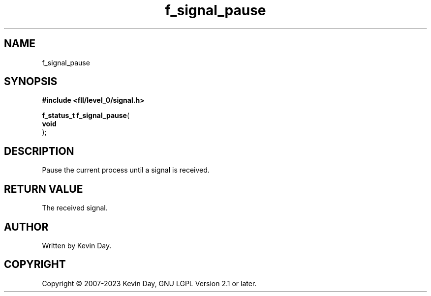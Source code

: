 .TH f_signal_pause "3" "July 2023" "FLL - Featureless Linux Library 0.6.8" "Library Functions"
.SH "NAME"
f_signal_pause
.SH SYNOPSIS
.nf
.B #include <fll/level_0/signal.h>
.sp
\fBf_status_t f_signal_pause\fP(
    \fBvoid     \fP\fI\fP
);
.fi
.SH DESCRIPTION
.PP
Pause the current process until a signal is received.
.SH RETURN VALUE
.PP
The received signal.
.SH AUTHOR
Written by Kevin Day.
.SH COPYRIGHT
.PP
Copyright \(co 2007-2023 Kevin Day, GNU LGPL Version 2.1 or later.
